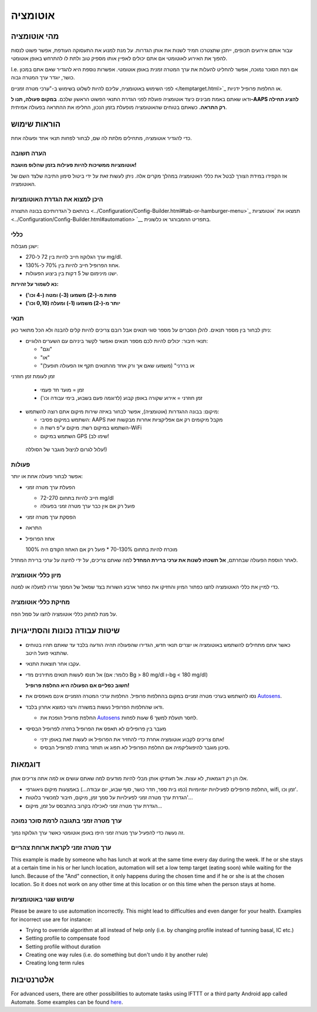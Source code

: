 אוטומציה
**************************************************

מהי אוטומציה
==================================================
עבור אותם אירועים תכופים, ייתכן שתצטרכו תמיד לשנות את אותן הגדרות. על מנת למנוע את התעסוקה העודפת, אפשר פשוט לנסות להפוך את האירוע לאוטומטי אם אתם יכולים לאפיין אותו מספיק טוב ולתת לו להתרחש באופן אוטומטי. 

I.e. אם רמת הסוכר נמוכה, אפשר להחליט להעלות את ערך המטרה זמנית באופן אוטומטי. אפשרות נוספת היא להגדיר שאם אתם במכון כושר, יוגדר ערך המטרה גבוה. 

לפני השימוש באוטומציה, עליכם להיות לשלוט בשימוש ב-"ערכי מטרה זמניים </temptarget.html>`_ או החלפות פרופיל ידניות. 

ודאו שאתם באמת מבינים כיצד אוטומציה פועלת לפני הגדרת התנאי הפשוט הראשון שלכם. **במקום פעולה, תנו ל-AAPS להציג תחילה רק התראה.** כשאתם בטוחים שהאוטומציה מופעלת בזמן הנכון, החליפו את ההתראה בפעולה אמיתית.

.. image:: ../images/Automation_ConditionAction_RC3.png
  :alt: Automation condition + action

הוראות שימוש
==================================================
כדי להגדיר אוטומציה, מתחילים מלתת לה שם, לבחור לפחות תנאי אחד ופעולה אחת. 

הערה חשובה
--------------------------------------------------
**אוטומציות ממשיכות להיות פעילות בזמן שהלופ מושבת!**

אז הקפידו במידת הצורך לבטל את כללי האוטומציה במהלך מקרים אלה. ניתן לעשות זאת על ידי ביטול סימון התיבה שלצד השם של האוטומציה.

.. image:: ../images/Automation_ActivateDeactivate.png
  :alt: Activate and deactivaten automation rule

היכן למצוא את הגדרת האוטומציות
--------------------------------------------------
בהתאם ל`הגדרותיכם בבונה התצורה <../Configuration/Config-Builder.html#tab-or-hamburger-menu>`_ תמצאו את `אוטומציות <../Configuration/Config-Builder.html#automation> `__ בתפריט ההמבורגר או כלשונית.

כללי
--------------------------------------------------
ישנן מגבלות:

* ערך הגלוקוז חייב להיות בין 72 ל-270 mg/dl.
* אחוז הפרופיל חייב להיות בין 70% ל-130%.
* ישנו מינימום של 5 דקות בין ביצוע הפעולות.

**נא לשמור על זהירות:**

* **פחות מ-(-2) משמעו (3-) ומטה (-4 וכו')** 
* **יותר מ-(-2) משמעו (1-) ומעלה (0,10 וכו')**


תנאי
--------------------------------------------------
ניתן לבחור בין מספר תנאים. להלן הסברים על מספר סוגי תנאים אבל רובם צריכים להיות קלים להבנה ולא הכל מתואר כאן:

* תנאי חיבור: יכולים להיות לכם מספר תנאים ואפשר לקשר ביניהם עם השערים הלוגיים: 

  * "וגם"
  * "או"
  * "או בררני" (משמעו שאם אך ורק אחד מהתנאים תקף אז הפעולה תופעל)
   
זמן לעומת  זמן חוזרני

  * זמן = מועד חד פעמי
  * זמן חוזרני = אירוע שקורה באופן קבוע (לדוגמה פעם בשבוע, בימי עבודה וכו')
   
* מיקום: בבונה ההגדרות (אוטומציה), אפשר לבחור באיזה שירות מיקום אתם רוצה להשתמש:

  * השתמש במיקום פסיבי: AAPS מקבל מיקומים רק אם אפליקציות אחרות מבקשות זאת
  * השתמש במיקום רשת: מיקום ע"פ רשת ה-WiFi
  * השתמש במיקום GPS (שימו לב!
 עלול לגרום לניצול מוגבר של הסוללה!)
  
פעולות
--------------------------------------------------
אפשר לבחור פעולה אחת או יותר: 

* הפעלת ערך מטרה זמני 

  * חייב להיות בתחום 72-270 mg/dl
  * פועל רק אם אין כבר ערך מטרה זמני בפעולה
   
* הפסקת ערך מטרה זמני
* התראה
* אחוז הפרופיל

  מוכרח להיות בתחום 70-130% 
  * פועל רק אם האחוז הקודם היה 100%

לאחר הוספת הפעולה שבחרתם, **אל תשכחו לשנות את ערכי ברירת המחדל** למה שאתם צריכים, על ידי לחיצה על ערכי ברירת המחדל.
 
.. image:: ../images/Automation_Default_V2_5.png
  :alt: אוטומציה לעומת ערכים מוגדרים

מיון כללי אוטומציה
---------------------
כדי למיין את כללי האוטומציה לחצו כפתור המיון והחזיקו את כפתור ארבע השורות בצד שמאל של המסך וגררו למעלה או למטה.

.. image:: ../images/Automation_Sort.png
  :alt: Sort automation rules
  
מחיקת כללי אוטומציה
-----------------------
על מנת למחוק כללי אוטומציה לחצו על סמל הפח.

.. image:: ../images/Automation_Delete.png
  :alt: Delete automation rule

שיטות עבודה נכונות והסתייגויות
==================================================
* כאשר אתם מתחילים להשתמש באוטומציה או יוצרים תנאי חדש, הגדירו שהפעולה תהיה הודעה בלבד עד שאתם תהיו בטוחים שהתנאי פועל היטב.
* עקבו אחר תוצאות התנאי.
* אל תנסו לעשות תנאים מתירנים מדי (כלומר: אם Bg > 80 mg/dl ו-bg < 180 mg/dl)

  **חשוב כפליים אם הפעולה היא החלפת פרופיל!**
 
* נסו להשתמש בערכי מטרה זמניים במקום בהחלפות פרופיל. החלפות ערכי המטרה הזמניים אינם מאפסים את `Autosens <../Usage/Open-APS-features.html#autosens>`__.
* ודאו שהחלפות הפרופיל נעשות במשורה ורצוי כמוצא אחרון בלבד.

  * החלפת פרופיל הופכת את `Autosens <../Usage/Open-APS-features.html#autosens>`__ לחסר תועלת למשך 6 שעות לפחות.

* מעבר בין פרופילים לא תאפס את הפרופיל בחזרה לפרופיל הבסיסי

  * אתם צריכים לקבוע אוטומציה אחרת כדי להחזיר את הפרופיל או לעשות זאת באופן ידני!
  * סיכון מוגבר להיפוגליקמיה אם החלפת הפרופיל לא תפוג או תוחזר בחזרה לפרופיל הבסיס.

דוגמאות
==================================================
אלו הן רק דוגמאות, לא עצות. אל תעתיקו אותן מבלי להיות מודעים למה שאתם עושים או למה אתה צריכים אותן.

* החלפת פרופילים לפעילויות יומיומיות (כמו בית ספר, חדר כושר, סוף שבוע, יום עבודה...) באמצעות מיקום גיאוגרפי, wifi, זמן וכו'.
* הגדרת ערך מטרה זמני לפעילויות על סמך זמן, מיקום, חיבור למכשיר בלוטות'...
* הגדרת ערך מטרה זמני לאכילה בקרוב בהתבסס על זמן, מיקום...

ערך מטרה זמני בתגובה לרמת סוכר נמוכה
--------------------------------------------------
.. image:: ../images/Automation2.png
  :alt: אוטומציה2

זה נעשה כדי להפעיל ערך מטרה זמני היפו באופן אוטומטי כאשר ערך הגלוקוז נמוך.

ערך מטרה זמני לקראת ארוחת צהריים
--------------------------------------------------
.. image:: ../images/Automation3.png
  :alt: אוטומציה3
  
This example is made by someone who has lunch at work at the same time every day during the week. If he or she stays at a certain time in his or her lunch location, automation will set a low temp target (eating soon) while waiting for the lunch. Because of the "And" connection, it only happens during the chosen time and if he or she is at the chosen location. So it does not work on any other time at this location or on this time when the person stays at home. 

שימוש שגוי באוטומציות
--------------------------------------------------
Please be aware to use automation incorrectly. This might lead to difficulties and even danger for your health. Examples for incorrect use are for instance:

* Trying to override algorithm at all instead of help only (i.e. by changing profile instead of tunning basal, IC etc.)
* Setting profile to compensate food
* Setting profile without duration
* Creating one way rules (i.e. do something but don't undo it by another rule)
* Creating long term rules

אלטרנטיבות
==================================================

For advanced users, there are other possibilities to automate tasks using IFTTT or a third party Android app called Automate. Some examples can be found `here <./automationwithapp.html>`_.
